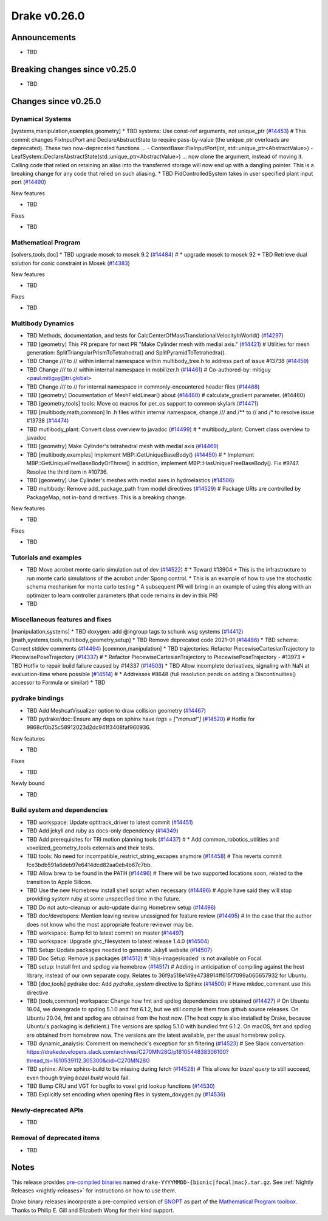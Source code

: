 .. This document is the template used by tools/release_engineering/relnotes.

*************
Drake v0.26.0
*************

Announcements
-------------

* TBD

Breaking changes since v0.25.0
------------------------------

* TBD

Changes since v0.25.0
---------------------

Dynamical Systems
~~~~~~~~~~~~~~~~~

.. <relnotes for systems go here>

[systems,manipulation,examples,geometry] * TBD systems: Use const-ref arguments, not unique_ptr (`#14453`_)  # This commit changes FixInputPort and DeclareAbstractState to require pass-by-value (the unique_ptr overloads are deprecated). These two now-deprecated functions ... - ContextBase::FixInputPort(int, std::unique_ptr<AbstractValue>) - LeafSystem::DeclareAbstractState(std::unique_ptr<AbstractValue>) ... now clone the argument, instead of moving it.  Calling code that relied on retaining an alias into the transferred storage will now end up with a dangling pointer.  This is a breaking change for any code that relied on such aliasing.
* TBD PidControlledSystem takes in user specified plant input port (`#14490`_)

New features

* TBD

Fixes

* TBD

Mathematical Program
~~~~~~~~~~~~~~~~~~~~

.. <relnotes for solvers go here>

[solvers,tools,doc] * TBD upgrade mosek to mosek 9.2 (`#14484`_)  # * upgrade mosek to mosek 92
* TBD Retrieve dual solution for conic constraint in Mosek (`#14383`_)

New features

* TBD

Fixes

* TBD

Multibody Dynamics
~~~~~~~~~~~~~~~~~~

.. <relnotes for geometry,multibody go here>

* TBD Methods, documentation, and tests for CalcCenterOfMassTranslationalVelocityInWorld() (`#14297`_)
* TBD [geometry] This PR prepare for next PR "Make Cylinder mesh with medial axis." (`#14421`_)  # Utilities for mesh generation: SplitTriangularPrismToTetrahedra() and SplitPyramidToTetrahedra().
* TBD  Change /// to // within internal namespace within multibody_tree.h to address part of issue #13738 (`#14459`_)
* TBD Change /// to // within internal namespace in mobilizer.h (`#14461`_)  # Co-authored-by: mitiguy <paul.mitiguy@tri.global>
* TBD Change /// to // for internal namespace in commonly-encountered header files (`#14468`_)
* TBD [geometry] Documentation of MeshFieldLinear() about (`#14460`_)  # calculate_gradient parameter. (#14460)
* TBD [geometry,tools] tools: Move cc macros for per_os support to common skylark (`#14471`_)
* TBD [multibody,math,common] In .h files within internal namespace, change /// and /** to // and /* to resolve issue #13738 (`#14474`_)
* TBD mutlibody_plant: Convert class overview to javadoc (`#14499`_)  # * multibody_plant: Convert class overview to javadoc
* TBD [geometry] Make Cylinder's tetrahedral mesh with medial axis (`#14469`_)
* TBD [multibody,examples] Implement MBP::GetUniqueBaseBody() (`#14450`_)  # * Implement MBP::GetUniqueFreeBaseBodyOrThrow() In addition, implement MBP::HasUniqueFreeBaseBody(). Fix #9747. Resolve the third item in #10736.
* TBD [geometry] Use Cylinder's meshes with medial axes in hydroelastics (`#14506`_)
* TBD multibody: Remove add_package_path from model directives (`#14529`_)  # Package URIs are controlled by PackageMap, not in-band directives. This is a breaking change.

New features

* TBD

Fixes

* TBD

Tutorials and examples
~~~~~~~~~~~~~~~~~~~~~~

.. <relnotes for examples,tutorials go here>

* TBD Move acrobot monte carlo simulation out of dev (`#14522`_)  # * Toward #13904 * This is the infrastructure to run monte carlo simulations of the acrobot under Spong control. * This is an example of how to use the stochastic schema mechanism for monte carlo testing * A subsequent PR will bring in an example of using this along with an optimizer to learn controller parameters (that code remains in dev in this PR)
* TBD

Miscellaneous features and fixes
~~~~~~~~~~~~~~~~~~~~~~~~~~~~~~~~

.. <relnotes for common,math,lcm,lcmtypes,manipulation,perception go here>

[manipulation,systems] * TBD doxygen: add @ingroup tags to schunk wsg systems (`#14412`_)
[math,systems,tools,multibody,geometry,setup] * TBD Remove deprecated code 2021-01 (`#14486`_)
* TBD schema: Correct stddev comments (`#14494`_)
[common,manipulation] * TBD trajectories: Refactor PiecewiseCartesianTrajectory to PiecewisePoseTrajectory (`#14337`_)  # * Refactor PiecewiseCartesianTrajectory to PiecewisePoseTrajectory - #13973
* TBD Hotfix to repair build failure caused by #14337 (`#14503`_)
* TBD Allow incomplete derivatives, signaling with NaN at evaluation-time where possible (`#14514`_)  # * Addresses #8648 (full resolution pends on adding a Discontinuities() accessor to Formula or similar)
* TBD

pydrake bindings
~~~~~~~~~~~~~~~~

.. <relnotes for bindings go here>

* TBD Add MeshcatVisualizer option to draw collision geometry (`#14467`_)
* TBD pydrake/doc: Ensure any deps on sphinx have `tags = ["manual"]` (`#14520`_)  # Hotfix for 9868cf0b25c58912023d2dc941f3408faf960936.

New features

* TBD

Fixes

* TBD

Newly bound

* TBD

Build system and dependencies
~~~~~~~~~~~~~~~~~~~~~~~~~~~~~

.. <relnotes for attic,cmake,doc,setup,third_party,tools go here>

* TBD workspace: Update optitrack_driver to latest commit (`#14451`_)
* TBD Add jekyll and ruby as docs-only dependency (`#14349`_)
* TBD Add prerequisites for TRI motion planning tools (`#14437`_)  # * Add common_robotics_utilities and voxelized_geometry_tools externals and their tests.
* TBD tools: No need for incompatible_restrict_string_escapes anymore (`#14458`_)  # This reverts commit fce3bdb591a6deb97e6414dcd82aa0eb4b67c7bb.
* TBD Allow brew to be found in the PATH (`#14496`_)  # There will be two supported locations soon, related to the transition to Apple Silicon.
* TBD Use the new Homebrew install shell script when necessary (`#14496`_)  # Apple have said they will stop providing system ruby at some unspecified time in the future.
* TBD Do not auto-cleanup or auto-update during Homebrew setup (`#14496`_)
* TBD doc/developers: Mention leaving review unassigned for feature review (`#14495`_)  # In the case that the author does not know who the most appropriate feature reviewer may be.
* TBD workspace: Bump fcl to latest commit on master (`#14497`_)
* TBD workspace: Upgrade ghc_filesystem to latest release 1.4.0 (`#14504`_)
* TBD Setup: Update packages needed to generate Jekyll website (`#14507`_)
* TBD Doc Setup: Remove js packages (`#14512`_)  # 'libjs-imagesloaded' is not available on Focal.
* TBD setup: Install fmt and spdlog via homebrew (`#14517`_)  # Adding in anticipation of compiling against the host library, instead of our own separate copy. Relates to 36f9a518e149e4738914ff615f7099a060657932 for Ubuntu.
* TBD [doc,tools] pydrake doc: Add `pydrake_system` directive to Sphinx (`#14500`_)  # Have mkdoc_comment use this directive
* TBD [tools,common] workspace: Change how fmt and spdlog dependencies are obtained (`#14427`_)  # On Ubuntu 18.04, we downgrade to spdlog 5.1.0 and fmt 6.1.2, but we still compile them from github source releases. On Ubuntu 20.04, fmt and spdlog are obtained from the host now.  (The host copy is also installed by Drake, because Ubuntu's packaging is deficient.) The versions are spdlog 5.1.0 with bundled fmt 6.1.2. On macOS, fmt and spdlog are obtained from homebrew now.  The versions are the latest available, per the usual homebrew policy.
* TBD dynamic_analysis: Comment on memcheck's exception for sh filtering (`#14523`_)  # See Slack conversation: https://drakedevelopers.slack.com/archives/C270MN28G/p1610544838306100?thread_ts=1610539112.305300&cid=C270MN28G
* TBD sphinx: Allow sphinx-build to be missing during fetch (`#14528`_)  # This allows for `bazel query` to still succeed, even though trying `bazel build` would fail.
* TBD Bump CRU and VGT for bugfix to voxel grid lookup functions (`#14530`_)
* TBD Explicitly set encoding when opening files in system_doxygen.py (`#14536`_)

Newly-deprecated APIs
~~~~~~~~~~~~~~~~~~~~~

* TBD

Removal of deprecated items
~~~~~~~~~~~~~~~~~~~~~~~~~~~

* TBD

Notes
-----

This release provides `pre-compiled binaries
<https://github.com/RobotLocomotion/drake/releases/tag/v0.26.0>`__ named
``drake-YYYYMMDD-{bionic|focal|mac}.tar.gz``. See :ref:`Nightly Releases
<nightly-releases>` for instructions on how to use them.

Drake binary releases incorporate a pre-compiled version of `SNOPT
<https://ccom.ucsd.edu/~optimizers/solvers/snopt/>`__ as part of the
`Mathematical Program toolbox
<https://drake.mit.edu/doxygen_cxx/group__solvers.html>`__. Thanks to
Philip E. Gill and Elizabeth Wong for their kind support.

.. <begin issue links>
.. _#14297: https://github.com/RobotLocomotion/drake/pull/14297
.. _#14337: https://github.com/RobotLocomotion/drake/pull/14337
.. _#14349: https://github.com/RobotLocomotion/drake/pull/14349
.. _#14383: https://github.com/RobotLocomotion/drake/pull/14383
.. _#14412: https://github.com/RobotLocomotion/drake/pull/14412
.. _#14421: https://github.com/RobotLocomotion/drake/pull/14421
.. _#14427: https://github.com/RobotLocomotion/drake/pull/14427
.. _#14435: https://github.com/RobotLocomotion/drake/pull/14435
.. _#14437: https://github.com/RobotLocomotion/drake/pull/14437
.. _#14450: https://github.com/RobotLocomotion/drake/pull/14450
.. _#14451: https://github.com/RobotLocomotion/drake/pull/14451
.. _#14453: https://github.com/RobotLocomotion/drake/pull/14453
.. _#14456: https://github.com/RobotLocomotion/drake/pull/14456
.. _#14458: https://github.com/RobotLocomotion/drake/pull/14458
.. _#14459: https://github.com/RobotLocomotion/drake/pull/14459
.. _#14460: https://github.com/RobotLocomotion/drake/pull/14460
.. _#14461: https://github.com/RobotLocomotion/drake/pull/14461
.. _#14466: https://github.com/RobotLocomotion/drake/pull/14466
.. _#14467: https://github.com/RobotLocomotion/drake/pull/14467
.. _#14468: https://github.com/RobotLocomotion/drake/pull/14468
.. _#14469: https://github.com/RobotLocomotion/drake/pull/14469
.. _#14470: https://github.com/RobotLocomotion/drake/pull/14470
.. _#14471: https://github.com/RobotLocomotion/drake/pull/14471
.. _#14474: https://github.com/RobotLocomotion/drake/pull/14474
.. _#14484: https://github.com/RobotLocomotion/drake/pull/14484
.. _#14486: https://github.com/RobotLocomotion/drake/pull/14486
.. _#14490: https://github.com/RobotLocomotion/drake/pull/14490
.. _#14494: https://github.com/RobotLocomotion/drake/pull/14494
.. _#14495: https://github.com/RobotLocomotion/drake/pull/14495
.. _#14496: https://github.com/RobotLocomotion/drake/pull/14496
.. _#14497: https://github.com/RobotLocomotion/drake/pull/14497
.. _#14499: https://github.com/RobotLocomotion/drake/pull/14499
.. _#14500: https://github.com/RobotLocomotion/drake/pull/14500
.. _#14503: https://github.com/RobotLocomotion/drake/pull/14503
.. _#14504: https://github.com/RobotLocomotion/drake/pull/14504
.. _#14506: https://github.com/RobotLocomotion/drake/pull/14506
.. _#14507: https://github.com/RobotLocomotion/drake/pull/14507
.. _#14508: https://github.com/RobotLocomotion/drake/pull/14508
.. _#14511: https://github.com/RobotLocomotion/drake/pull/14511
.. _#14512: https://github.com/RobotLocomotion/drake/pull/14512
.. _#14514: https://github.com/RobotLocomotion/drake/pull/14514
.. _#14517: https://github.com/RobotLocomotion/drake/pull/14517
.. _#14520: https://github.com/RobotLocomotion/drake/pull/14520
.. _#14522: https://github.com/RobotLocomotion/drake/pull/14522
.. _#14523: https://github.com/RobotLocomotion/drake/pull/14523
.. _#14528: https://github.com/RobotLocomotion/drake/pull/14528
.. _#14529: https://github.com/RobotLocomotion/drake/pull/14529
.. _#14530: https://github.com/RobotLocomotion/drake/pull/14530
.. _#14536: https://github.com/RobotLocomotion/drake/pull/14536
.. <end issue links>

..
  Current oldest_commit 2862d87c99ee0fa35b331ccc25f26ec3a85ceabf (exclusive).
  Current newest_commit f20d6761e8c30433fce022cfba2b78f832213329 (inclusive).
